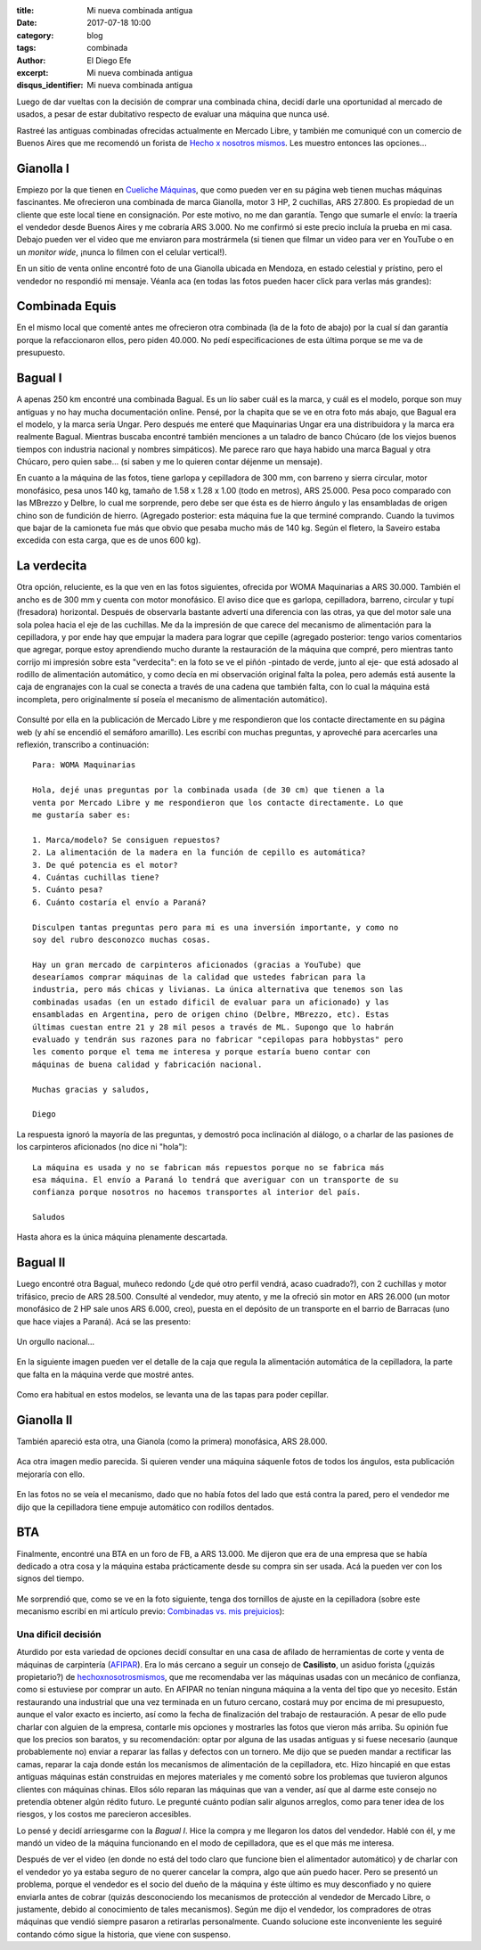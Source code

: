 
:title: Mi nueva combinada antigua
:date: 2017-07-18 10:00
:category: blog
:tags: combinada
:author: El Diego Efe
:excerpt: Mi nueva combinada antigua
:disqus_identifier: Mi nueva combinada antigua

Luego de dar vueltas con la decisión de comprar una combinada china, decidí
darle una oportunidad al mercado de usados, a pesar de estar dubitativo respecto
de evaluar una máquina que nunca usé.

Rastreé las antiguas combinadas ofrecidas actualmente en Mercado Libre, y
también me comuniqué con un comercio de Buenos Aires que me recomendó un forista
de `Hecho x nosotros mismos`_. Les muestro entonces las opciones...

.. _Hecho x nosotros mismos: http://www.hechoxnosotrosmismos.net/foro

Gianolla I
----------

Empiezo por la que tienen en `Cueliche Máquinas`_, que como pueden ver en su
página web tienen muchas máquinas fascinantes. Me ofrecieron una combinada de
marca Gianolla, motor 3 HP, 2 cuchillas, ARS 27.800. Es propiedad de un cliente
que este local tiene en consignación. Por este motivo, no me dan garantía. Tengo
que sumarle el envío: la traería el vendedor desde Buenos Aires y me cobraría
ARS 3.000. No me confirmó si este precio incluía la prueba en mi casa. Debajo
pueden ver el video que me enviaron para mostrármela (si tienen que filmar un
video para ver en YouTube o en un *monitor wide*, ¡nunca lo filmen con el
celular vertical!).

.. _Cueliche Máquinas: http://www.cuelichemaquinas.com.ar/
 
.. youtube:: ET1ZjLMJV9A
             :height: 315
             :width: 560

En un sitio de venta online encontré foto de una Gianolla ubicada en Mendoza, en
estado celestial y prístino, pero el vendedor no respondió mi mensaje. Véanla
aca (en todas las fotos pueden hacer click para verlas más grandes):

.. figure:: https://c1.staticflickr.com/5/4308/35861389672_86625c9909_o.jpg
   :scale: 100%
   :width: 50%
   :align: center
   :alt: gianolla
   :target: https://c1.staticflickr.com/5/4308/35861389672_86625c9909_o.jpg

Combinada Equis
---------------

En el mismo local que comenté antes me ofrecieron otra combinada (la de la foto
de abajo) por la cual sí dan garantía porque la refaccionaron ellos, pero piden
40.000. No pedí especificaciones de esta última porque se me va de presupuesto.

.. figure:: https://c1.staticflickr.com/5/4294/35112502703_208dee37d1_o.jpg
   :scale: 100%
   :width: 50%
   :align: center
   :alt: combinada equis
   :target: https://c1.staticflickr.com/5/4294/35112502703_208dee37d1_o.jpg

Bagual I
--------

A apenas 250 km encontré una combinada Bagual. Es un lío saber cuál es la marca,
y cuál es el modelo, porque son muy antiguas y no hay mucha documentación
online. Pensé, por la chapita que se ve en otra foto más abajo, que Bagual era
el modelo, y la marca sería Ungar. Pero después me enteré que Maquinarias Ungar
era una distribuidora y la marca era realmente Bagual. Mientras buscaba encontré
también menciones a un taladro de banco Chúcaro (de los viejos buenos tiempos
con industria nacional y nombres simpáticos). Me parece raro que haya habido una
marca Bagual y otra Chúcaro, pero quien sabe... (si saben y me lo quieren contar
déjenme un mensaje).

En cuanto a la máquina de las fotos, tiene garlopa y cepilladora de 300 mm, con
barreno y sierra circular, motor monofásico, pesa unos 140 kg, tamaño de 1.58 x
1.28 x 1.00 (todo en metros), ARS 25.000. Pesa poco comparado con las MBrezzo y
Delbre, lo cual me sorprende, pero debe ser que ésta es de hierro ángulo y las
ensambladas de origen chino son de fundición de hierro. (Agregado posterior:
esta máquina fue la que terminé comprando. Cuando la tuvimos que bajar de la
camioneta fue más que obvio que pesaba mucho más de 140 kg. Según el fletero, la
Saveiro estaba excedida con esta carga, que es de unos 600 kg).

.. figure:: https://c1.staticflickr.com/5/4324/35158433213_73df14f803_o.jpg
   :scale: 100%
   :width: 50%
   :align: center
   :alt: cdu-1
   :target: https://c1.staticflickr.com/5/4324/35158433213_73df14f803_o.jpg

.. figure:: https://c1.staticflickr.com/5/4304/35835900481_48e96c7b83_o.jpg
   :scale: 100%
   :width: 50%
   :align: center
   :alt: cdu-2
   :target: https://c1.staticflickr.com/5/4304/35835900481_48e96c7b83_o.jpg 

.. figure:: https://c1.staticflickr.com/5/4291/35158432113_c8d8756264_o.jpg
   :scale: 100%
   :width: 50%
   :align: center
   :alt: cdu-3
   :target: https://c1.staticflickr.com/5/4291/35158432113_c8d8756264_o.jpg
 

.. figure:: https://c1.staticflickr.com/5/4330/35835898551_36310ae238_o.jpg
   :scale: 100%
   :width: 50%
   :align: center
   :alt: cdu-4
   :target: https://c1.staticflickr.com/5/4330/35835898551_36310ae238_o.jpg 

La verdecita
------------

Otra opción, reluciente, es la que ven en las fotos siguientes, ofrecida por
WOMA Maquinarias a ARS 30.000. También el ancho es de 300 mm y cuenta con motor
monofásico. El aviso dice que es garlopa, cepilladora, barreno, circular y tupí
(fresadora) horizontal. Después de observarla bastante advertí una diferencia
con las otras, ya que del motor sale una sola polea hacia el eje de las
cuchillas. Me da la impresión de que carece del mecanismo de alimentación para
la cepilladora, y por ende hay que empujar la madera para lograr que cepille
(agregado posterior: tengo varios comentarios que agregar, porque estoy
aprendiendo mucho durante la restauración de la máquina que compré, pero
mientras tanto corrijo mi impresión sobre esta "verdecita": en la foto se ve el
piñón -pintado de verde, junto al eje- que está adosado al rodillo de
alimentación automático, y como decía en mi observación original falta la polea,
pero además está ausente la caja de engranajes con la cual se conecta a través
de una cadena que también falta, con lo cual la máquina está incompleta, pero
originalmente sí poseía el mecanismo de alimentación automático).

.. figure:: https://c1.staticflickr.com/5/4327/35159388203_82e2e7c2db_o.jpg
   :scale: 100%
   :width: 50%
   :align: center
   :alt: woma-1
   :target: https://c1.staticflickr.com/5/4327/35159388203_82e2e7c2db_o.jpg
 

.. figure:: https://c1.staticflickr.com/5/4325p/35798599202_550472764a_o.jpg
   :scale: 100%
   :width: 50%
   :align: center
   :alt: woma-2
   :target: https://c1.staticflickr.com/5/4325/35798599202_550472764a_o.jpg
 
Consulté por ella en la publicación de Mercado Libre y me respondieron que los
contacte directamente en su página web (y ahí se encendió el semáforo amarillo).
Les escribí con muchas preguntas, y aproveché para acercarles una reflexión,
transcribo a continuación::
  
    Para: WOMA Maquinarias

    Hola, dejé unas preguntas por la combinada usada (de 30 cm) que tienen a la
    venta por Mercado Libre y me respondieron que los contacte directamente. Lo que
    me gustaría saber es:

    1. Marca/modelo? Se consiguen repuestos? 
    2. La alimentación de la madera en la función de cepillo es automática?
    3. De qué potencia es el motor?
    4. Cuántas cuchillas tiene?
    5. Cuánto pesa?
    6. Cuánto costaría el envío a Paraná?  

    Disculpen tantas preguntas pero para mi es una inversión importante, y como no
    soy del rubro desconozco muchas cosas.

    Hay un gran mercado de carpinteros aficionados (gracias a YouTube) que
    desearíamos comprar máquinas de la calidad que ustedes fabrican para la
    industria, pero más chicas y livianas. La única alternativa que tenemos son las
    combinadas usadas (en un estado dificil de evaluar para un aficionado) y las
    ensambladas en Argentina, pero de origen chino (Delbre, MBrezzo, etc). Estas
    últimas cuestan entre 21 y 28 mil pesos a través de ML. Supongo que lo habrán
    evaluado y tendrán sus razones para no fabricar "cepilopas para hobbystas" pero
    les comento porque el tema me interesa y porque estaría bueno contar con
    máquinas de buena calidad y fabricación nacional.

    Muchas gracias y saludos,

    Diego

La respuesta ignoró la mayoría de las preguntas, y demostró poca inclinación al
diálogo, o a charlar de las pasiones de los carpinteros aficionados (no dice ni
"hola")::

  La máquina es usada y no se fabrican más repuestos porque no se fabrica más
  esa máquina. El envío a Paraná lo tendrá que averiguar con un transporte de su
  confianza porque nosotros no hacemos transportes al interior del país.

  Saludos

Hasta ahora es la única máquina plenamente descartada.

Bagual II
---------

Luego encontré otra Bagual, muñeco redondo (¿de qué otro perfil vendrá, acaso
cuadrado?), con 2 cuchillas y motor trifásico, precio de ARS 28.500. Consulté al
vendedor, muy atento, y me la ofreció sin motor en ARS 26.000 (un motor
monofásico de 2 HP sale unos ARS 6.000, creo), puesta en el depósito de un
transporte en el barrio de Barracas (uno que hace viajes a Paraná). Acá se las
presento:

.. figure:: https://c1.staticflickr.com/5/4314/35799950552_1df0d6b1c0_o.jpg
   :scale: 100%
   :width: 50%
   :align: center
   :alt: sf-1
   :target: https://c1.staticflickr.com/5/4314/35799950552_1df0d6b1c0_o.jpg
 

Un orgullo nacional...

.. figure:: https://c1.staticflickr.com/5/4327/35970623265_bcf74d57f4_o.jpg
   :scale: 100%
   :width: 50%
   :align: center
   :alt: sf-2
   :target: https://c1.staticflickr.com/5/4327/35970623265_bcf74d57f4_o.jpg
 

En la siguiente imagen pueden ver el detalle de la caja que regula la
alimentación automática de la cepilladora, la parte que falta en la máquina
verde que mostré antes.

.. figure:: https://c1.staticflickr.com/5/4291/35929276616_0946c4a247_o.jpg
   :scale: 100%
   :width: 50%
   :align: center
   :alt: sf-3
   :target: https://c1.staticflickr.com/5/4291/35929276616_0946c4a247_o.jpg 

Como era habitual en estos modelos, se levanta una de las tapas para poder
cepillar.

.. figure:: https://c1.staticflickr.com/5/4304/35581635230_6dc69d25a7_o.jpg
   :scale: 100%
   :width: 50%
   :align: center
   :alt: sf-4
   :target: https://c1.staticflickr.com/5/4304/35581635230_6dc69d25a7_o.jpg
 
Gianolla II
-----------

También apareció esta otra, una Gianola (como la primera) monofásica, ARS
28.000. 

.. figure:: https://c1.staticflickr.com/5/4311/35811319922_af91cdc115_o.jpg
   :scale: 100%
   :width: 50%
   :align: center
   :alt: dt-1
   :target: https://c1.staticflickr.com/5/4311/35811319922_af91cdc115_o.jpg
 
Aca otra imagen medio parecida. Si quieren vender una máquina sáquenle fotos de
todos los ángulos, esta publicación mejoraría con ello.

.. figure:: https://c1.staticflickr.com/5/4307/35142257284_94ea106a90_o.jpg
   :scale: 100%
   :width: 50%
   :align: center
   :alt: dt-2
   :target: https://c1.staticflickr.com/5/4307/35142257284_94ea106a90_o.jpg 

En las fotos no se veía el mecanismo, dado que no había fotos del lado que está
contra la pared, pero el vendedor me dijo que la cepilladora tiene empuje
automático con rodillos dentados.

BTA
---

Finalmente, encontré una BTA en un foro de FB, a ARS 13.000. Me dijeron que era
de una empresa que se había dedicado a otra cosa y la máquina estaba
prácticamente desde su compra sin ser usada. Acá la pueden ver con los signos
del tiempo.

.. figure:: https://c1.staticflickr.com/5/4307/35142284924_8b1e9f8d5c_o.jpg
   :scale: 100%
   :width: 50%
   :align: center
   :alt: bta-1
   :target: https://c1.staticflickr.com/5/4307/35142284924_8b1e9f8d5c_o.jpg
 
Me sorprendió que, como se ve en la foto siguiente, tenga dos tornillos de
ajuste en la cepilladora (sobre este mecanismo escribí en mi artículo previo:
`Combinadas vs. mis prejuicios`_):

.. _Combinadas vs. mis prejuicios: |filename|/2017-07-11-combinada.rst

.. figure:: https://c1.staticflickr.com/5/4301/35142285474_6cf81e550e_o.jpg
   :scale: 100%
   :width: 50%
   :align: center
   :alt: bta-2
   :target: https://c1.staticflickr.com/5/4301/35142285474_6cf81e550e_o.jpg
 
Una dificil decisión
====================

Aturdido por esta variedad de opciones decidí consultar en una casa de afilado
de herramientas de corte y venta de máquinas de carpintería (`AFIPAR`_). Era lo
más cercano a seguir un consejo de **Casilisto**, un asiduo forista (¿quizás
propietario?) de `hechoxnosotrosmismos`_, que me recomendaba ver las máquinas
usadas con un mecánico de confianza, como si estuviese por comprar un auto. En
AFIPAR no tenían ninguna máquina a la venta del tipo que yo necesito. Están
restaurando una industrial que una vez terminada en un futuro cercano, costará
muy por encima de mi presupuesto, aunque el valor exacto es incierto, así como
la fecha de finalización del trabajo de restauración. A pesar de ello pude
charlar con alguien de la empresa, contarle mis opciones y mostrarles las fotos
que vieron más arriba. Su opinión fue que los precios son baratos, y su
recomendación: optar por alguna de las usadas antiguas y si fuese necesario
(aunque probablemente no) enviar a reparar las fallas y defectos con un tornero.
Me dijo que se pueden mandar a rectificar las camas, reparar la caja donde están
los mecanismos de alimentación de la cepilladora, etc. Hizo hincapié en que
estas antiguas máquinas están construidas en mejores materiales y me comentó
sobre los problemas que tuvieron algunos clientes con máquinas chinas. Ellos
sólo reparan las máquinas que van a vender, así que al darme este consejo no
pretendía obtener algún rédito futuro. Le pregunté cuánto podían salir algunos
arreglos, como para tener idea de los riesgos, y los costos me parecieron
accesibles.

.. _AFIPAR: http://www.afiparsh.com/
.. _hechoxnosotrosmismos: http://www.hechoxnosotrosmismos.net/foro/

Lo pensé y decidí arriesgarme con la *Bagual I*. Hice la compra y me llegaron
los datos del vendedor. Hablé con él, y me mandó un video de la máquina
funcionando en el modo de cepilladora, que es el que más me interesa.

.. youtube:: 7BbJVjmm1Ls
            :height: 315
            :width: 560

Después de ver el video (en donde no está del todo claro que funcione bien el
alimentador automático) y de charlar con el vendedor yo ya estaba seguro de no
querer cancelar la compra, algo que aún puedo hacer. Pero se presentó un
problema, porque el vendedor es el socio del dueño de la máquina y éste último
es muy desconfiado y no quiere enviarla antes de cobrar (quizás desconociendo
los mecanismos de protección al vendedor de Mercado Libre, o justamente, debido
al conocimiento de tales mecanismos). Según me dijo el vendedor, los compradores
de otras máquinas que vendió siempre pasaron a retirarlas personalmente. Cuando
solucione este inconveniente les seguiré contando cómo sigue la historia, que
viene con suspenso.

